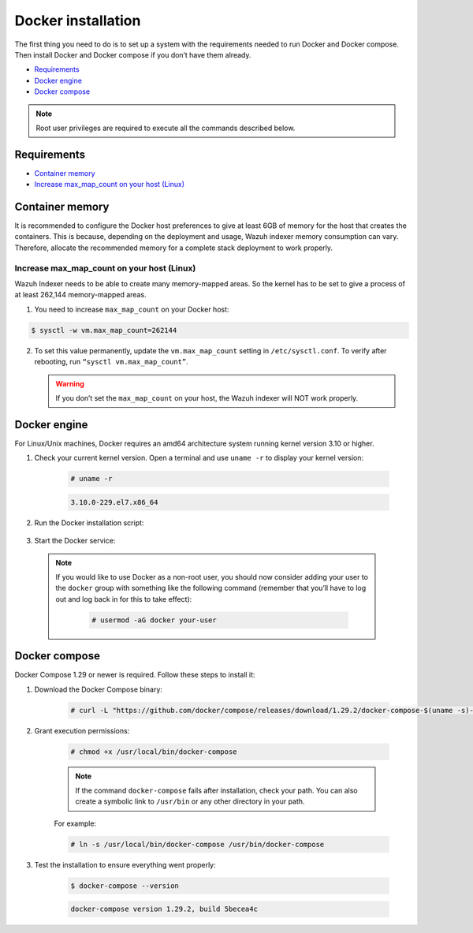 .. Copyright (C) 2015, Wazuh, Inc.
.. meta::
  :description: Check out this section of the Wazuh documentation to learn about Docker installation: how to install the Docker engine and the Docker compose. 
  
.. _docker-installation:

Docker installation
===================

The first thing you need to do is to set up a system with the requirements needed to run Docker and Docker compose. Then install Docker and Docker compose if you don’t have them already.

- `Requirements`_
- `Docker engine`_
- `Docker compose`_

.. note::
   
   Root user privileges are required to execute all the commands described below.

Requirements
------------

- `Container memory`_
- `Increase max_map_count on your host (Linux)`_


Container memory
----------------

It is recommended to configure the Docker host preferences to give at least 6GB of memory for the host that creates the containers. This is because, depending on the deployment and usage, Wazuh indexer memory consumption can vary. Therefore, allocate the recommended memory for a complete stack deployment to work properly.


Increase max_map_count on your host (Linux)
^^^^^^^^^^^^^^^^^^^^^^^^^^^^^^^^^^^^^^^^^^^

Wazuh Indexer needs to be able to create many memory-mapped areas. So the kernel has to be set to give a process of at least 262,144 memory-mapped areas.

1. You need to increase ``max_map_count`` on your Docker host:

.. code-block:: console

   $ sysctl -w vm.max_map_count=262144


2. To set this value permanently, update the ``vm.max_map_count`` setting in ``/etc/sysctl.conf``. To verify after rebooting, run ``“sysctl vm.max_map_count”``.


   .. warning::

      If you don’t set the ``max_map_count`` on your host, the Wazuh indexer will NOT work properly.


Docker engine
-------------

For Linux/Unix machines, Docker requires an amd64 architecture system running kernel version 3.10 or higher.

1. Check your current kernel version. Open a terminal and use ``uname -r`` to display your kernel version:

    .. code-block:: console

      # uname -r

    .. code-block:: none
      :class: output

      3.10.0-229.el7.x86_64

2. Run the Docker installation script:

    .. tabs::

      .. group-tab:: On Ubuntu/Debian machines

        .. code-block:: console  

          # curl -sSL https://get.docker.com/ | sh


      .. group-tab:: On CentOS machines

        .. code-block:: console  

          # yum install -y yum-utils
          # yum-config-manager --add-repo https://download.docker.com/linux/centos/docker-ce.repo
          # yum install docker-ce docker-ce-cli containerd.io docker-compose-plugin


      .. group-tab:: On Amazon Linux 2 machines
        
        .. code-block:: console

          # yum update -y
          # yum install docker


3. Start the Docker service:

    .. tabs::


      .. group-tab:: Systemd


        .. code-block:: console

          # systemctl start docker


      .. group-tab:: SysV Init

        .. code-block:: console

          # service docker start


  .. note::
     If you would like to use Docker as a non-root user, you should now consider adding your user to the ``docker`` group with something like the following command (remember that you’ll have to log out and log back in for this to take effect):


      .. code-block:: console

        # usermod -aG docker your-user


Docker compose
--------------

Docker Compose 1.29 or newer is required. Follow these steps to install it:

1. Download the Docker Compose binary:

    .. code-block:: console

      # curl -L "https://github.com/docker/compose/releases/download/1.29.2/docker-compose-$(uname -s)-$(uname -m)" -o /usr/local/bin/docker-compose

2. Grant execution permissions:

    .. code-block:: console

      # chmod +x /usr/local/bin/docker-compose


    .. note::
      If the command ``docker-compose`` fails after installation, check your path. You can also create a symbolic link to ``/usr/bin`` or any other directory in your path.

    For example:

    .. code-block:: console

       # ln -s /usr/local/bin/docker-compose /usr/bin/docker-compose


3. Test the installation to ensure everything went properly:

    .. code-block:: console

      $ docker-compose --version

    .. code-block:: none
      :class: output

      docker-compose version 1.29.2, build 5becea4c
